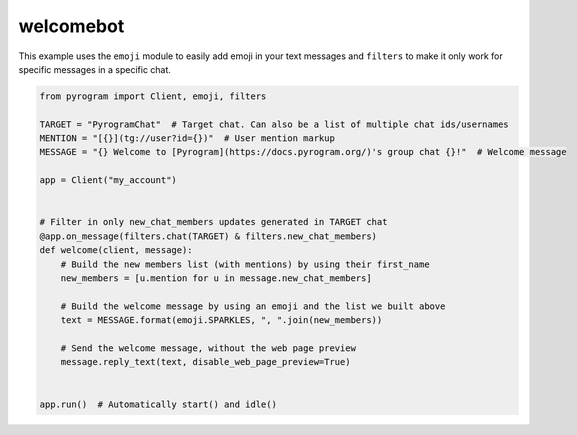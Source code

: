 welcomebot
==========

This example uses the ``emoji`` module to easily add emoji in your text messages and ``filters``
to make it only work for specific messages in a specific chat.

.. code-block:: python

    from pyrogram import Client, emoji, filters

    TARGET = "PyrogramChat"  # Target chat. Can also be a list of multiple chat ids/usernames
    MENTION = "[{}](tg://user?id={})"  # User mention markup
    MESSAGE = "{} Welcome to [Pyrogram](https://docs.pyrogram.org/)'s group chat {}!"  # Welcome message

    app = Client("my_account")


    # Filter in only new_chat_members updates generated in TARGET chat
    @app.on_message(filters.chat(TARGET) & filters.new_chat_members)
    def welcome(client, message):
        # Build the new members list (with mentions) by using their first_name
        new_members = [u.mention for u in message.new_chat_members]

        # Build the welcome message by using an emoji and the list we built above
        text = MESSAGE.format(emoji.SPARKLES, ", ".join(new_members))

        # Send the welcome message, without the web page preview
        message.reply_text(text, disable_web_page_preview=True)


    app.run()  # Automatically start() and idle()